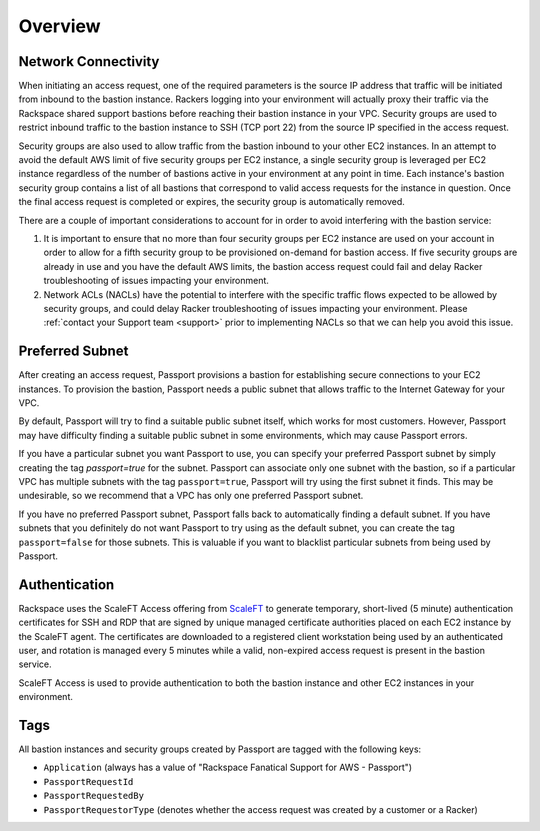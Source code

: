 .. _overview:

========
Overview
========

Network Connectivity
--------------------

When initiating an access request, one of the required parameters is the
source IP address that traffic will be initiated from inbound to the
bastion instance. Rackers logging into your environment will actually
proxy their traffic via the Rackspace shared support bastions before
reaching their bastion instance in your VPC. Security groups are used to
restrict inbound traffic to the bastion instance to SSH (TCP port 22) from
the source IP specified in the access request.

Security groups are also used to allow traffic from the bastion inbound to
your other EC2 instances. In an attempt to avoid the default AWS limit of
five security groups per EC2 instance, a single security group is leveraged
per EC2 instance regardless of the number of bastions active in your
environment at any point in time. Each instance's bastion security group
contains a list of all bastions that correspond to valid access requests for
the instance in question. Once the final access request is completed or
expires, the security group is automatically removed.

There are a couple of important considerations to account for in order to
avoid interfering with the bastion service:

1. It is important to ensure that no more than four security groups per
   EC2 instance are used on your account in order to allow for a fifth security
   group to be provisioned on-demand for bastion access. If five security
   groups are already in use and you have the default AWS limits, the bastion
   access request could fail and delay Racker troubleshooting of issues
   impacting your environment.
2. Network ACLs (NACLs) have the potential to interfere with the specific
   traffic flows expected to be allowed by security groups, and could delay
   Racker troubleshooting of issues impacting your environment. Please
   :ref:`contact your Support team <support>` prior to implementing NACLs so
   that we can help you avoid this issue.

Preferred Subnet
----------------

After creating an access request, Passport provisions a bastion for
establishing secure connections to your EC2 instances. To provision the
bastion, Passport needs a public subnet that allows traffic to the Internet
Gateway for your VPC.

By default, Passport will try to find a suitable public subnet itself, which
works for most customers. However, Passport may have difficulty finding a
suitable public subnet in some environments, which may cause Passport errors.

If you have a particular subnet you want Passport to use, you can specify
your preferred Passport subnet by simply creating the tag `passport=true`
for the subnet. Passport can associate only one subnet with the bastion, so
if a particular VPC has multiple subnets with the tag ``passport=true``,
Passport will try using the first subnet it finds. This may be undesirable, so
we recommend that a VPC has only one preferred Passport subnet.

If you have no preferred Passport subnet, Passport falls back to automatically
finding a default subnet. If you have subnets that you definitely do not
want Passport to try using as the default subnet, you can create the tag
``passport=false`` for those subnets. This is valuable if you want to blacklist
particular subnets from being used by Passport.

Authentication
--------------

Rackspace uses the ScaleFT Access offering from
`ScaleFT <https://www.scaleft.com>`_ to generate temporary, short-lived
(5 minute) authentication certificates for SSH and RDP that are signed by
unique managed certificate authorities placed on each EC2 instance by the
ScaleFT agent. The certificates are downloaded to a registered client
workstation being used by an authenticated user, and rotation is managed
every 5 minutes while a valid, non-expired access request is present in the
bastion service.

ScaleFT Access is used to provide authentication to both the bastion instance
and other EC2 instances in your environment.

Tags
----

All bastion instances and security groups created by Passport are tagged
with the following keys:

- ``Application`` (always has a value of "Rackspace Fanatical Support for
  AWS - Passport")
- ``PassportRequestId``
- ``PassportRequestedBy``
- ``PassportRequestorType`` (denotes whether the access request was created
  by a customer or a Racker)
